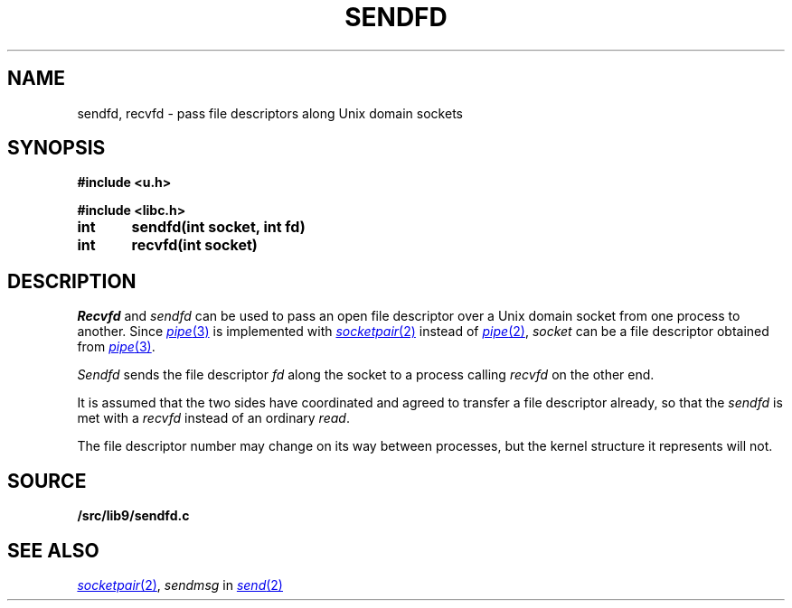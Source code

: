 .TH SENDFD 3
.SH NAME
sendfd, recvfd \- pass file descriptors along Unix domain sockets
.SH SYNOPSIS
.B
#include <u.h>
.PP
.B
#include <libc.h>
.PP
.B
int	sendfd(int socket, int fd)
.PP
.B
int	recvfd(int socket)
.SH DESCRIPTION
.I Recvfd
and
.I sendfd
can be used to pass an open file descriptor over
a Unix domain socket from one process to another.
Since
.MR pipe 3
is implemented with
.MR socketpair 2
instead of
.MR pipe 2 ,
.I socket
can be a file descriptor obtained from
.MR pipe 3 .
.PP
.I Sendfd
sends the file descriptor
.I fd
along the socket to a process calling
.I recvfd 
on the other end.
.PP
It is assumed that the two sides have coordinated
and agreed to transfer a file descriptor already, so
that the
.I sendfd
is met with a
.I recvfd
instead of an ordinary
.IR read .
.PP
The file descriptor number may change on its way
between processes, but the kernel structure it represents
will not.
.SH SOURCE
.B \*9/src/lib9/sendfd.c
.SH SEE ALSO
.MR socketpair 2 ,
.I sendmsg
in
.MR send 2

